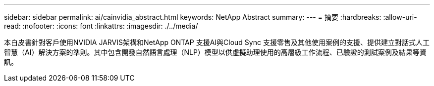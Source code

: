---
sidebar: sidebar 
permalink: ai/cainvidia_abstract.html 
keywords: NetApp Abstract 
summary:  
---
= 摘要
:hardbreaks:
:allow-uri-read: 
:nofooter: 
:icons: font
:linkattrs: 
:imagesdir: ./../media/


[role="lead"]
本白皮書針對客戶使用NVIDIA JARVIS架構和NetApp ONTAP 支援AI與Cloud Sync 支援零售及其他使用案例的支援、提供建立對話式人工智慧（AI）解決方案的準則。其中包含開發自然語言處理（NLP）模型以供虛擬助理使用的高層級工作流程、已驗證的測試案例及結果等資訊。
